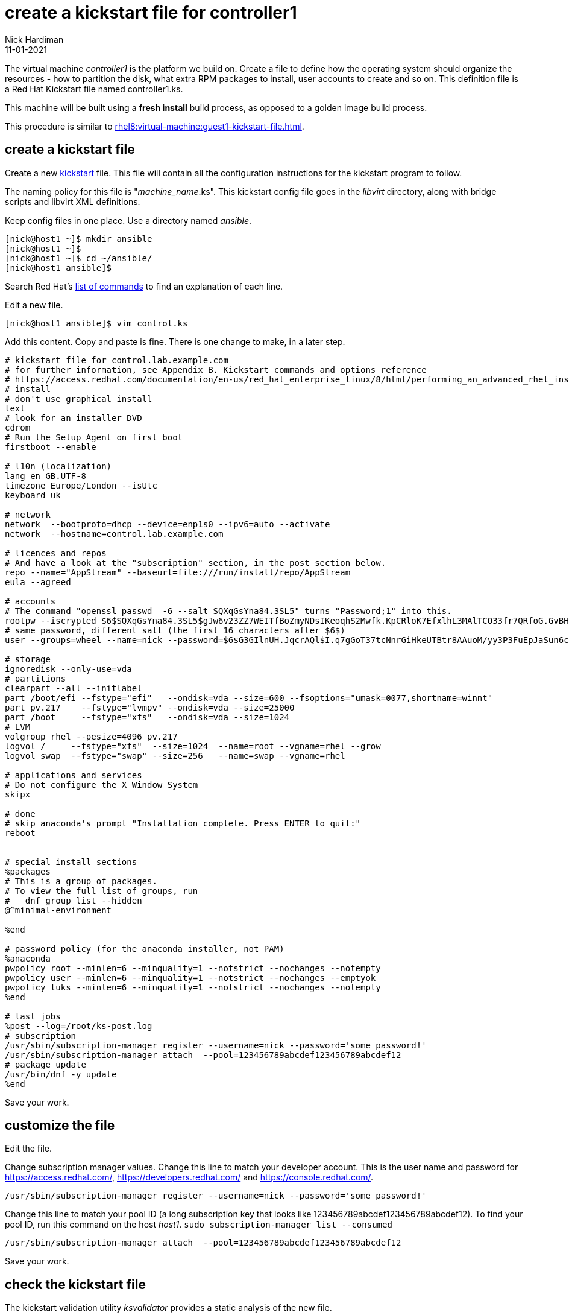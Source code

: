 = create a kickstart file for controller1 
Nick Hardiman
:source-highlighter: highlight.js
:revdate: 11-01-2021

The virtual machine _controller1_ is the platform we build on.
Create a file to define how the operating system should organize the resources - how to partition the disk, what extra RPM packages to install, user accounts to create and so on. 
This definition file is a Red Hat Kickstart file named controller1.ks.

This machine will be built using a *fresh install* build process, as opposed to a golden image build process. 

This procedure is similar to xref:rhel8:virtual-machine:guest1-kickstart-file.adoc[].


== create a kickstart file

Create a new https://en.wikipedia.org/wiki/Kickstart_(Linux)[kickstart] file.
This file will contain all the configuration instructions for the kickstart program to follow. 

The naming policy for this file is "__machine_name__.ks". 
This kickstart config file goes in the _libvirt_ directory, along with bridge scripts and libvirt XML definitions. 

Keep config files in one place. 
Use a directory named _ansible_. 

[source,shell]
....
[nick@host1 ~]$ mkdir ansible
[nick@host1 ~]$ 
[nick@host1 ~]$ cd ~/ansible/
[nick@host1 ansible]$ 
....

Search Red Hat's    
https://access.redhat.com/documentation/en-us/red_hat_enterprise_linux/8/html/performing_an_advanced_rhel_installation/kickstart-commands-and-options-reference_installing-rhel-as-an-experienced-user[list of commands] to find an explanation of each line. 

Edit a new file. 

[source,shell]
....
[nick@host1 ansible]$ vim control.ks
....

Add this content. 
Copy and paste is fine. 
There is one change to make, in a later step. 

[source,kickstart]
....
# kickstart file for control.lab.example.com
# for further information, see Appendix B. Kickstart commands and options reference
# https://access.redhat.com/documentation/en-us/red_hat_enterprise_linux/8/html/performing_an_advanced_rhel_installation/kickstart-commands-and-options-reference_installing-rhel-as-an-experienced-user
# install
# don't use graphical install
text
# look for an installer DVD
cdrom
# Run the Setup Agent on first boot
firstboot --enable

# l10n (localization)
lang en_GB.UTF-8
timezone Europe/London --isUtc
keyboard uk

# network
network  --bootproto=dhcp --device=enp1s0 --ipv6=auto --activate
network  --hostname=control.lab.example.com

# licences and repos
# And have a look at the "subscription" section, in the post section below. 
repo --name="AppStream" --baseurl=file:///run/install/repo/AppStream
eula --agreed

# accounts
# The command "openssl passwd  -6 --salt SQXqGsYna84.3SL5" turns "Password;1" into this. 
rootpw --iscrypted $6$SQXqGsYna84.3SL5$gJw6v23ZZ7WEITfBoZmyNDsIKeoqhS2Mwfk.KpCRloK7EfxlhL3MAlTCO33fr7QRfoG.GvBH1seWtQqz5v82q1
# same password, different salt (the first 16 characters after $6$)
user --groups=wheel --name=nick --password=$6$G3GIlnUH.JqcrAQl$I.q7gGoT37tcNnrGiHkeUTBtr8AAuoM/yy3P3FuEpJaSun6clgR8GlvKIbqOTgqNe.fIBV6xZOPiWvsduhXeC/ --iscrypted --gecos="nick"

# storage 
ignoredisk --only-use=vda
# partitions
clearpart --all --initlabel
part /boot/efi --fstype="efi"   --ondisk=vda --size=600 --fsoptions="umask=0077,shortname=winnt"
part pv.217    --fstype="lvmpv" --ondisk=vda --size=25000
part /boot     --fstype="xfs"   --ondisk=vda --size=1024
# LVM
volgroup rhel --pesize=4096 pv.217
logvol /     --fstype="xfs"  --size=1024  --name=root --vgname=rhel --grow
logvol swap  --fstype="swap" --size=256   --name=swap --vgname=rhel

# applications and services 
# Do not configure the X Window System
skipx

# done
# skip anaconda's prompt "Installation complete. Press ENTER to quit:"
reboot


# special install sections
%packages
# This is a group of packages. 
# To view the full list of groups, run
#   dnf group list --hidden
@^minimal-environment

%end

# password policy (for the anaconda installer, not PAM)
%anaconda
pwpolicy root --minlen=6 --minquality=1 --notstrict --nochanges --notempty
pwpolicy user --minlen=6 --minquality=1 --notstrict --nochanges --emptyok
pwpolicy luks --minlen=6 --minquality=1 --notstrict --nochanges --notempty
%end

# last jobs
%post --log=/root/ks-post.log
# subscription
/usr/sbin/subscription-manager register --username=nick --password='some password!' 
/usr/sbin/subscription-manager attach  --pool=123456789abcdef123456789abcdef12
# package update
/usr/bin/dnf -y update 
%end
....

Save your work. 


== customize the file

Edit the file. 

Change subscription manager values.
Change this line to match your developer account.
This is the user name and password for https://access.redhat.com/, https://developers.redhat.com/ and https://console.redhat.com/.

[source,kickstart]
....
/usr/sbin/subscription-manager register --username=nick --password='some password!' 
....

Change this line to match your pool ID (a long subscription key that looks like 123456789abcdef123456789abcdef12). 
To find your pool ID, run this command on the host _host1_. `sudo subscription-manager list --consumed`

[source,kickstart]
....
/usr/sbin/subscription-manager attach  --pool=123456789abcdef123456789abcdef12
....

Save your work. 


== check the kickstart file 

The kickstart validation utility _ksvalidator_ provides a static analysis of the new file.

Validate the file. 
No news is good news. 

[source,shell]
....
[nick@host1 libvirt]# ksvalidator control.ks 
[nick@host1 libvirt]# 
....

This static code analyzer is handy for catching typos, like typing _%edn_ instead of _%end_.

[source,shell]
....
[nick@host1 ansible]$ ksvalidator control.ks
The following problem occurred on line 79 of the kickstart file:

Section %post does not end with %end.

[nick@host1 ansible]$ 
....

